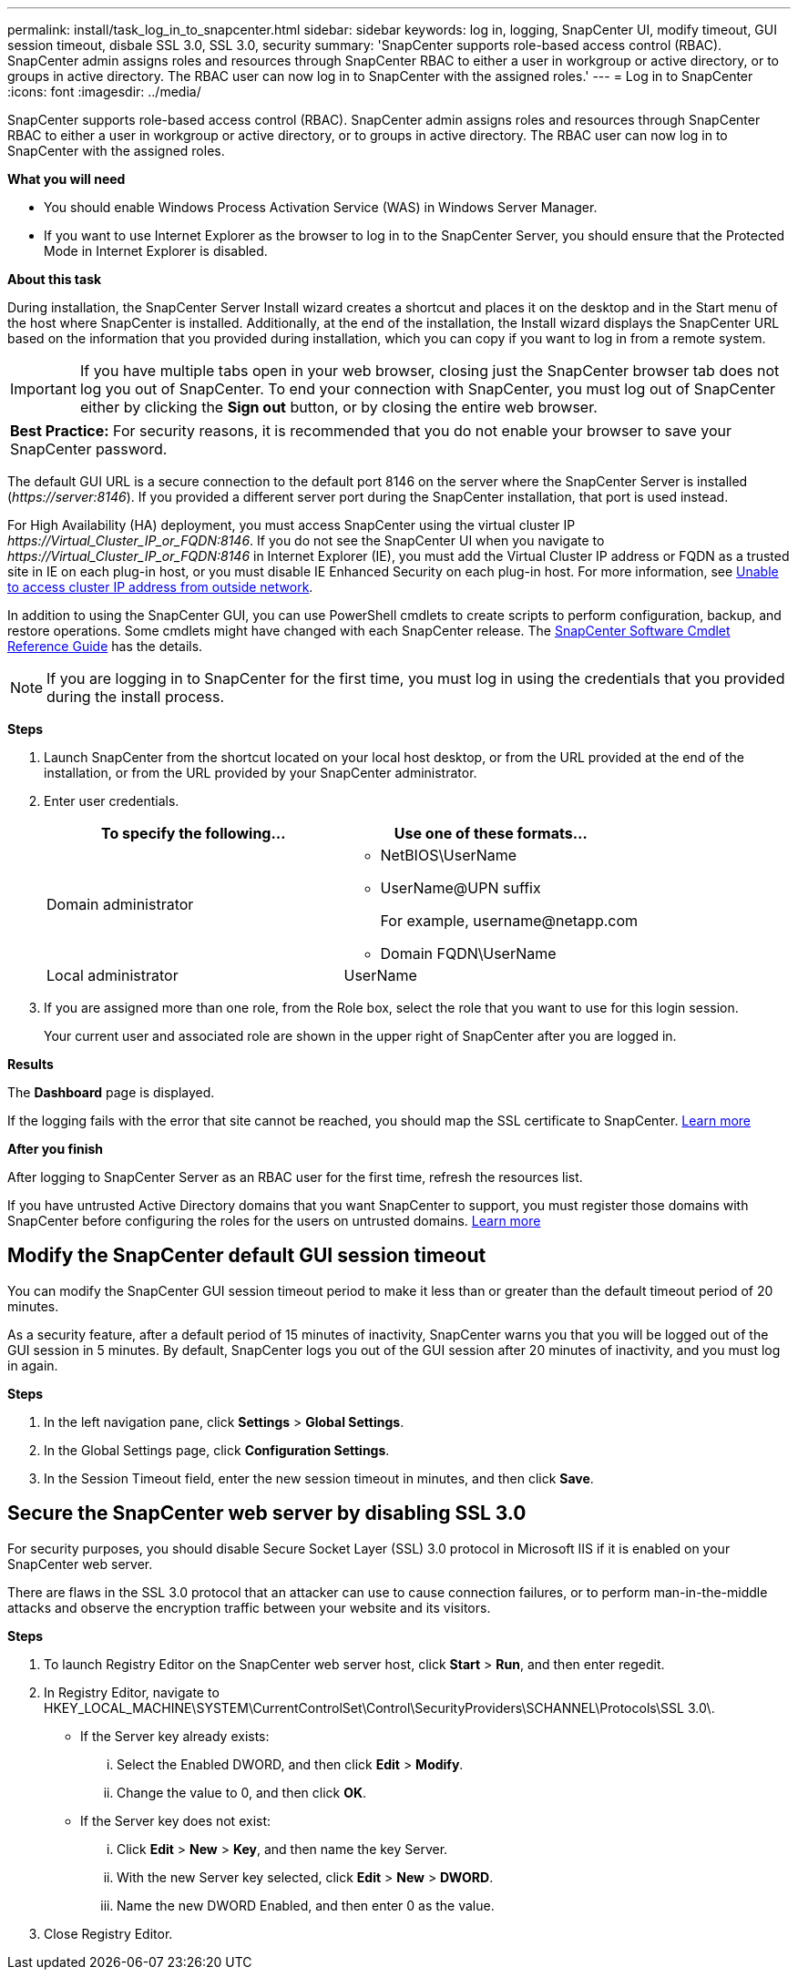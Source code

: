---
permalink: install/task_log_in_to_snapcenter.html
sidebar: sidebar
keywords: log in, logging, SnapCenter UI, modify timeout, GUI session timeout, disbale SSL 3.0, SSL 3.0, security
summary: 'SnapCenter supports role-based access control (RBAC). SnapCenter admin assigns roles and resources through SnapCenter RBAC to either a user in workgroup or active directory, or to groups in active directory. The RBAC user can now log in to SnapCenter with the assigned roles.'
---
= Log in to SnapCenter
:icons: font
:imagesdir: ../media/

[.lead]
SnapCenter supports role-based access control (RBAC). SnapCenter admin assigns roles and resources through SnapCenter RBAC to either a user in workgroup or active directory, or to groups in active directory. The RBAC user can now log in to SnapCenter with the assigned roles.

*What you will need*

* You should enable Windows Process Activation Service (WAS) in Windows Server Manager.
* If you want to use Internet Explorer as the browser to log in to the SnapCenter Server, you should ensure that the Protected Mode in Internet Explorer is disabled.

*About this task*

During installation, the SnapCenter Server Install wizard creates a shortcut and places it on the desktop and in the Start menu of the host where SnapCenter is installed. Additionally, at the end of the installation, the Install wizard displays the SnapCenter URL based on the information that you provided during installation, which you can copy if you want to log in from a remote system.

IMPORTANT: If you have multiple tabs open in your web browser, closing just the SnapCenter browser tab does not log you out of SnapCenter. To end your connection with SnapCenter, you must log out of SnapCenter either by clicking the *Sign out* button, or by closing the entire web browser.

|===
*Best Practice:* For security reasons, it is recommended that you do not enable your browser to save your SnapCenter password.
|===
The default GUI URL is a secure connection to the default port 8146 on the server where the SnapCenter Server is installed (_\https://server:8146_). If you provided a different server port during the SnapCenter installation, that port is used instead.

For High Availability (HA) deployment, you must access SnapCenter using the virtual cluster IP _\https://Virtual_Cluster_IP_or_FQDN:8146_. If you do not see the SnapCenter UI when you navigate to _\https://Virtual_Cluster_IP_or_FQDN:8146_ in Internet Explorer (IE), you must add the Virtual Cluster IP address or FQDN as a trusted site in IE on each plug-in host, or you must disable IE Enhanced Security on each plug-in host.
For more information, see https://kb.netapp.com/Advice_and_Troubleshooting/Data_Protection_and_Security/SnapCenter/Unable_to_access_cluster_IP_address_from_outside_network[Unable to access cluster IP address from outside network^].

In addition to using the SnapCenter GUI, you can use PowerShell cmdlets to create scripts to perform configuration, backup, and restore operations. Some cmdlets might have changed with each SnapCenter release. The https://library.netapp.com/ecm/ecm_download_file/ECMLP2877143[SnapCenter Software Cmdlet Reference Guide^] has the details.

NOTE: If you are logging in to SnapCenter for the first time, you must log in using the credentials that you provided during the install process.

*Steps*

. Launch SnapCenter from the shortcut located on your local host desktop, or from the URL provided at the end of the installation, or from the URL provided by your SnapCenter administrator.
. Enter user credentials.
+
|===
| To specify the following... | Use one of these formats...

a|
Domain administrator
a|
* NetBIOS\UserName
* UserName@UPN suffix
+
For example, \username@netapp.com
* Domain FQDN\UserName
a|
Local administrator
a|
UserName
|===

. If you are assigned more than one role, from the Role box, select the role that you want to use for this login session.
+
Your current user and associated role are shown in the upper right of SnapCenter after you are logged in.

*Results*

The *Dashboard* page is displayed.

If the logging fails with the error that site cannot be reached, you should map the SSL certificate to SnapCenter. https://kb.netapp.com/?title=Advice_and_Troubleshooting%2FData_Protection_and_Security%2FSnapCenter%2FSnapCenter_will_not_open_with_error_%2522This_site_can%2527t_be_reached%2522[Learn more^]

*After you finish*

After logging to SnapCenter Server as an RBAC user for the first time, refresh the resources list.

If you have untrusted Active Directory domains that you want SnapCenter to support, you must register those domains with SnapCenter before configuring the roles for the users on untrusted domains. link:../install/task_register_untrusted_active_directory_domains.html[Learn more^]

== Modify the SnapCenter default GUI session timeout

You can modify the SnapCenter GUI session timeout period to make it less than or greater than the default timeout period of 20 minutes.

As a security feature, after a default period of 15 minutes of inactivity, SnapCenter warns you that you will be logged out of the GUI session in 5 minutes. By default, SnapCenter logs you out of the GUI session after 20 minutes of inactivity, and you must log in again.

*Steps*

. In the left navigation pane, click *Settings* > *Global Settings*.
. In the Global Settings page, click *Configuration Settings*.
. In the Session Timeout field, enter the new session timeout in minutes, and then click *Save*.

== Secure the SnapCenter web server by disabling SSL 3.0

For security purposes, you should disable Secure Socket Layer (SSL) 3.0 protocol in Microsoft IIS if it is enabled on your SnapCenter web server.

There are flaws in the SSL 3.0 protocol that an attacker can use to cause connection failures, or to perform man-in-the-middle attacks and observe the encryption traffic between your website and its visitors.

*Steps*

. To launch Registry Editor on the SnapCenter web server host, click *Start* > *Run*, and then enter regedit.
. In Registry Editor, navigate to HKEY_LOCAL_MACHINE\SYSTEM\CurrentControlSet\Control\SecurityProviders\SCHANNEL\Protocols\SSL 3.0\.
 ** If the Server key already exists:
  ... Select the Enabled DWORD, and then click *Edit* > *Modify*.
  ... Change the value to 0, and then click *OK*.
 ** If the Server key does not exist:
  ... Click *Edit* > *New* > *Key*, and then name the key Server.
  ... With the new Server key selected, click *Edit* > *New* > *DWORD*.
  ... Name the new DWORD Enabled, and then enter 0 as the value.
. Close Registry Editor.
